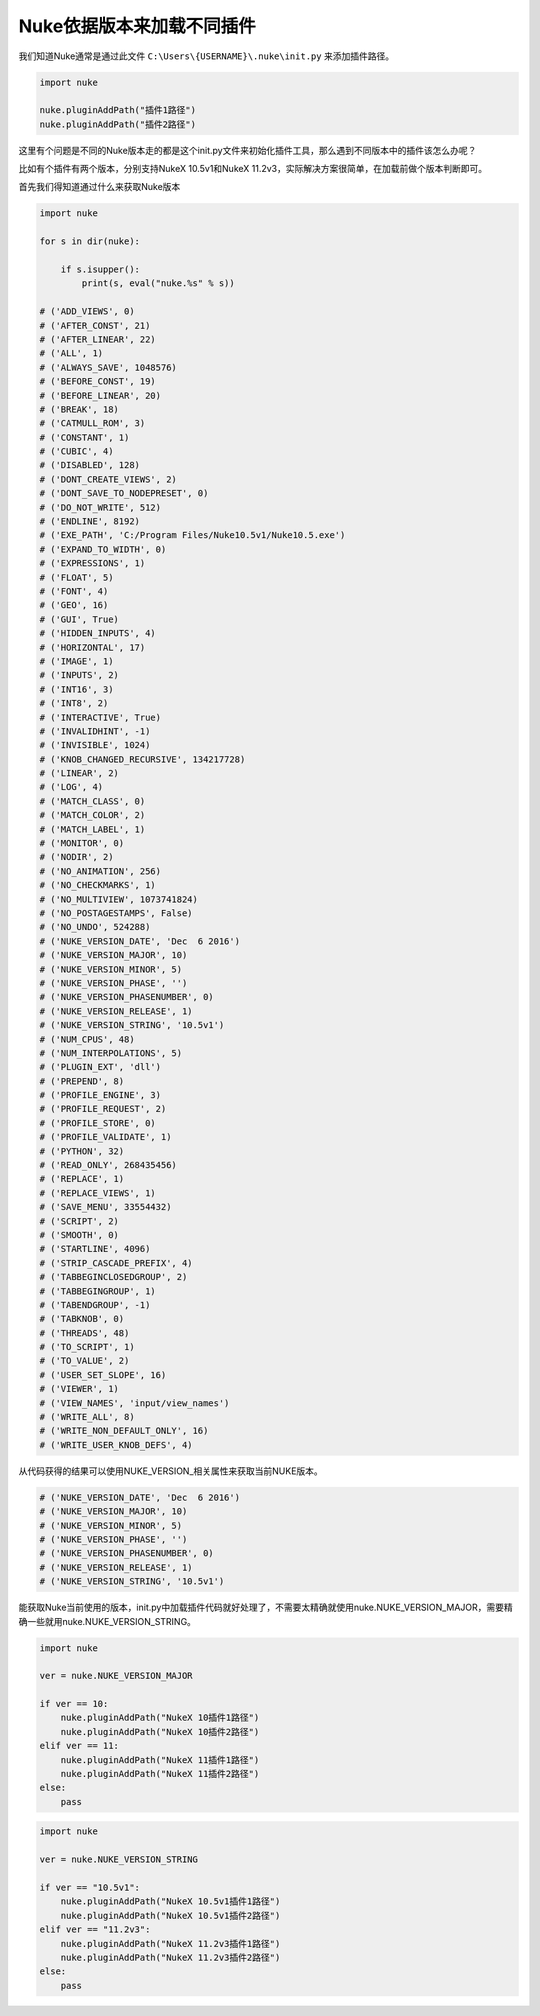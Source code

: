 ==============================
Nuke依据版本来加载不同插件
==============================

我们知道Nuke通常是通过此文件 ``C:\Users\{USERNAME}\.nuke\init.py`` 来添加插件路径。

.. code-block:: python

    import nuke

    nuke.pluginAddPath("插件1路径")
    nuke.pluginAddPath("插件2路径")

这里有个问题是不同的Nuke版本走的都是这个init.py文件来初始化插件工具，那么遇到不同版本中的插件该怎么办呢？

比如有个插件有两个版本，分别支持NukeX 10.5v1和NukeX 11.2v3，实际解决方案很简单，在加载前做个版本判断即可。

首先我们得知道通过什么来获取Nuke版本

.. code-block:: python

    import nuke

    for s in dir(nuke):

        if s.isupper():
            print(s, eval("nuke.%s" % s))

    # ('ADD_VIEWS', 0)
    # ('AFTER_CONST', 21)
    # ('AFTER_LINEAR', 22)
    # ('ALL', 1)
    # ('ALWAYS_SAVE', 1048576)
    # ('BEFORE_CONST', 19)
    # ('BEFORE_LINEAR', 20)
    # ('BREAK', 18)
    # ('CATMULL_ROM', 3)
    # ('CONSTANT', 1)
    # ('CUBIC', 4)
    # ('DISABLED', 128)
    # ('DONT_CREATE_VIEWS', 2)
    # ('DONT_SAVE_TO_NODEPRESET', 0)
    # ('DO_NOT_WRITE', 512)
    # ('ENDLINE', 8192)
    # ('EXE_PATH', 'C:/Program Files/Nuke10.5v1/Nuke10.5.exe')
    # ('EXPAND_TO_WIDTH', 0)
    # ('EXPRESSIONS', 1)
    # ('FLOAT', 5)
    # ('FONT', 4)
    # ('GEO', 16)
    # ('GUI', True)
    # ('HIDDEN_INPUTS', 4)
    # ('HORIZONTAL', 17)
    # ('IMAGE', 1)
    # ('INPUTS', 2)
    # ('INT16', 3)
    # ('INT8', 2)
    # ('INTERACTIVE', True)
    # ('INVALIDHINT', -1)
    # ('INVISIBLE', 1024)
    # ('KNOB_CHANGED_RECURSIVE', 134217728)
    # ('LINEAR', 2)
    # ('LOG', 4)
    # ('MATCH_CLASS', 0)
    # ('MATCH_COLOR', 2)
    # ('MATCH_LABEL', 1)
    # ('MONITOR', 0)
    # ('NODIR', 2)
    # ('NO_ANIMATION', 256)
    # ('NO_CHECKMARKS', 1)
    # ('NO_MULTIVIEW', 1073741824)
    # ('NO_POSTAGESTAMPS', False)
    # ('NO_UNDO', 524288)
    # ('NUKE_VERSION_DATE', 'Dec  6 2016')
    # ('NUKE_VERSION_MAJOR', 10)
    # ('NUKE_VERSION_MINOR', 5)
    # ('NUKE_VERSION_PHASE', '')
    # ('NUKE_VERSION_PHASENUMBER', 0)
    # ('NUKE_VERSION_RELEASE', 1)
    # ('NUKE_VERSION_STRING', '10.5v1')
    # ('NUM_CPUS', 48)
    # ('NUM_INTERPOLATIONS', 5)
    # ('PLUGIN_EXT', 'dll')
    # ('PREPEND', 8)
    # ('PROFILE_ENGINE', 3)
    # ('PROFILE_REQUEST', 2)
    # ('PROFILE_STORE', 0)
    # ('PROFILE_VALIDATE', 1)
    # ('PYTHON', 32)
    # ('READ_ONLY', 268435456)
    # ('REPLACE', 1)
    # ('REPLACE_VIEWS', 1)
    # ('SAVE_MENU', 33554432)
    # ('SCRIPT', 2)
    # ('SMOOTH', 0)
    # ('STARTLINE', 4096)
    # ('STRIP_CASCADE_PREFIX', 4)
    # ('TABBEGINCLOSEDGROUP', 2)
    # ('TABBEGINGROUP', 1)
    # ('TABENDGROUP', -1)
    # ('TABKNOB', 0)
    # ('THREADS', 48)
    # ('TO_SCRIPT', 1)
    # ('TO_VALUE', 2)
    # ('USER_SET_SLOPE', 16)
    # ('VIEWER', 1)
    # ('VIEW_NAMES', 'input/view_names')
    # ('WRITE_ALL', 8)
    # ('WRITE_NON_DEFAULT_ONLY', 16)
    # ('WRITE_USER_KNOB_DEFS', 4)

从代码获得的结果可以使用NUKE_VERSION_相关属性来获取当前NUKE版本。

.. code-block:: python

    # ('NUKE_VERSION_DATE', 'Dec  6 2016')
    # ('NUKE_VERSION_MAJOR', 10)
    # ('NUKE_VERSION_MINOR', 5)
    # ('NUKE_VERSION_PHASE', '')
    # ('NUKE_VERSION_PHASENUMBER', 0)
    # ('NUKE_VERSION_RELEASE', 1)
    # ('NUKE_VERSION_STRING', '10.5v1')

能获取Nuke当前使用的版本，init.py中加载插件代码就好处理了，不需要太精确就使用nuke.NUKE_VERSION_MAJOR，需要精确一些就用nuke.NUKE_VERSION_STRING。

.. code-block:: python

    import nuke

    ver = nuke.NUKE_VERSION_MAJOR

    if ver == 10:
        nuke.pluginAddPath("NukeX 10插件1路径")
        nuke.pluginAddPath("NukeX 10插件2路径")
    elif ver == 11:
        nuke.pluginAddPath("NukeX 11插件1路径")
        nuke.pluginAddPath("NukeX 11插件2路径")
    else:
        pass

.. code-block:: python

    import nuke

    ver = nuke.NUKE_VERSION_STRING

    if ver == "10.5v1":
        nuke.pluginAddPath("NukeX 10.5v1插件1路径")
        nuke.pluginAddPath("NukeX 10.5v1插件2路径")
    elif ver == "11.2v3":
        nuke.pluginAddPath("NukeX 11.2v3插件1路径")
        nuke.pluginAddPath("NukeX 11.2v3插件2路径")
    else:
        pass

